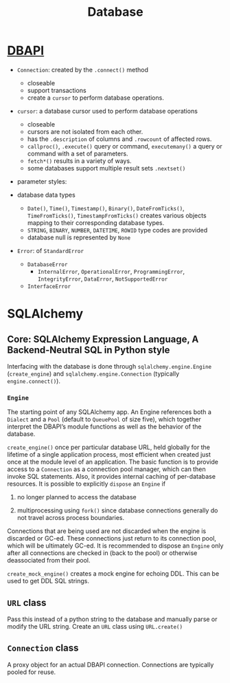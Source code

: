 #+TITLE: Database

* [[https://peps.python.org/pep-0249][DBAPI]]

- ~Connection~: created by the ~.connect()~ method
  + closeable
  + support transactions
  + create a ~cursor~ to perform database operations.

- ~cursor~: a database cursor used to perform database operations
  + closeable
  + cursors are not isolated from each other.
  + has the ~.description~ of columns and ~.rowcount~ of affected rows.
  + ~callproc()~, ~.execute()~ query or command, ~executemany()~ a query or command with a set of parameters.
  + ~fetch*()~ results in a variety of ways.
  + some databases support multiple result sets ~.nextset()~

- parameter styles:

- database data types
  + ~Date()~, ~Time()~, ~Timestamp()~, ~Binary()~, ~DateFromTicks()~, ~TimeFromTicks()~, ~TimestampFromTicks()~ creates various objects mapping to their corresponding database types.
  + ~STRING~, ~BINARY~, ~NUMBER~, ~DATETIME~, ~ROWID~ type codes are provided
  + database null is represented by ~None~

- ~Error~: of ~StandardError~
  + ~DatabaseError~
    + ~InternalError~, ~OperationalError~, ~ProgrammingError~, ~IntegrityError~, ~DataError~, ~NotSupportedError~
  + ~InterfaceError~

* SQLAlchemy

** Core: SQLAlchemy Expression Language, A Backend-Neutral SQL in Python style

Interfacing with the database is done through =sqlalchemy.engine.Engine= (=create_engine=) and =sqlalchemy.engine.Connection= (typically =engine.connect()=).

*** =Engine=

The starting point of any SQLAlchemy app. An Engine references both a =Dialect= and a =Pool= (default to =QueuePool= of size five), which together interpret the DBAPI’s module functions as well as the behavior of the database.

=create_engine()= once per particular database URL, held globally for the lifetime of a single application process, most efficient when created just once at the module level of an application. The basic function is to provide access to a =Connection= as a connection pool manager, which can then invoke SQL statements. Also, it provides internal caching of per-database resources. It is possible to explicitly =dispose= an =Engine= if

1. no longer planned to access the database

2. multiprocessing using =fork()= since database connections generally do not travel across process boundaries.

Connections that are being used are not discarded when the engine is discarded or GC-ed. These connections just return to its connection pool, which will be ultimately GC-ed. It is recommended to dispose an =Engine= only after all connections are checked in (back to the pool) or otherwise deassociated from their pool.

=create_mock_engine()= creates a mock engine for echoing DDL. This can be used to get DDL SQL strings.

** =URL= class

Pass this instead of a python string to the database and manually parse or modify the URL string. Create an =URL= class using =URL.create()=

** =Connection= class

A proxy object for an actual DBAPI connection. Connections are typically pooled for reuse.
